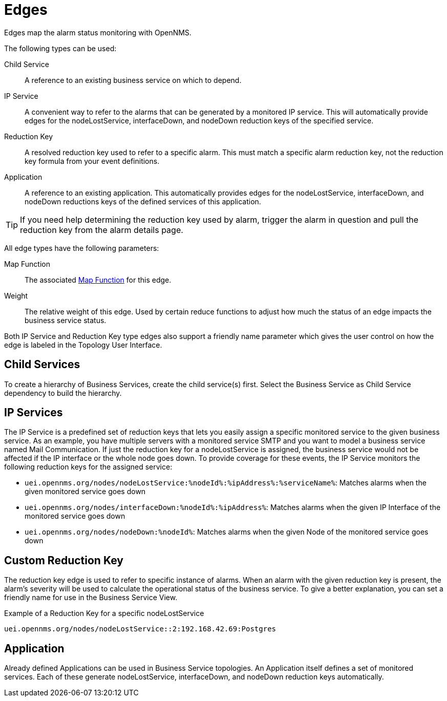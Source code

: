 
= Edges

Edges map the alarm status monitoring with OpenNMS.

The following types can be used:

Child Service:: A reference to an existing business service on which to depend.
IP Service:: A convenient way to refer to the alarms that can be generated by a monitored IP service.
This will automatically provide edges for the nodeLostService, interfaceDown, and nodeDown reduction keys of the specified service.
Reduction Key:: A resolved reduction key used to refer to a specific alarm.
This must match a specific alarm reduction key, not the reduction key formula from your event definitions.
Application:: A reference to an existing application.
This automatically provides edges for the nodeLostService, interfaceDown, and nodeDown reductions keys of the defined services of this application.

TIP: If you need help determining the reduction key used by alarm, trigger the alarm in question and pull the reduction key from the alarm details page.

All edge types have the following parameters:

Map Function:: The associated xref:operation:bsm/map-functions.adoc[Map Function] for this edge.
Weight:: The relative weight of this edge.
Used by certain reduce functions to adjust how much the status of an edge impacts the business service status.

Both IP Service and Reduction Key type edges also support a friendly name parameter which gives the user control on how the edge is labeled in the Topology User Interface.

== Child Services

To create a hierarchy of Business Services, create the child service(s) first.
Select the Business Service as Child Service dependency to build the hierarchy.

== IP Services

The IP Service is a predefined set of reduction keys that lets you easily assign a specific monitored service to the given business service.
As an example, you have multiple servers with a monitored service SMTP and you want to model a business service named Mail Communication.
If just the reduction key for a nodeLostService is assigned, the business service would not be affected if the IP interface or the whole node goes down.
To provide coverage for these events, the IP Service monitors the following reduction keys for the assigned service:

* `uei.opennms.org/nodes/nodeLostService:%nodeId%:%ipAddress%:%serviceName%`: Matches alarms when the given monitored service goes down
* `uei.opennms.org/nodes/interfaceDown:%nodeId%:%ipAddress%`: Matches alarms when the given IP Interface of the monitored service goes down
* `uei.opennms.org/nodes/nodeDown:%nodeId%`: Matches alarms when the given Node of the monitored service goes down

== Custom Reduction Key

The reduction key edge is used to refer to specific instance of alarms.
When an alarm with the given reduction key is present, the alarm's severity will be used to calculate the operational status of the business service.
To give a better explanation, you can set a friendly name for use in the Business Service View.

.Example of a Reduction Key for a specific nodeLostService
[source]
----
uei.opennms.org/nodes/nodeLostService::2:192.168.42.69:Postgres
----

== Application

Already defined Applications can be used in Business Service topologies.
An Application itself defines a set of monitored services.
Each of these generate nodeLostService, interfaceDown, and nodeDown reduction keys automatically.

